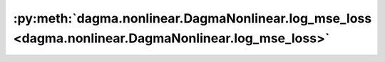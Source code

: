 :py:meth:`dagma.nonlinear.DagmaNonlinear.log_mse_loss <dagma.nonlinear.DagmaNonlinear.log_mse_loss>`
====================================================================================================
.. _dagma.nonlinear.DagmaNonlinear.log_mse_loss:
.. py:method:: log_mse_loss(output: torch.Tensor, target: torch.Tensor) -> torch.Tensor

   Computes the logarithm of the MSE loss:
       .. math::
           \frac{d}{2} \log\left( \frac{1}{n} \sum_{i=1}^n (\mathrm{output}_i - \mathrm{target}_i)^2 \right)

   :param output: :math:`(n,d)` output of the model
   :type output: torch.Tensor
   :param target: :math:`(n,d)` input dataset
   :type target: torch.Tensor

   :returns: A scalar value of the loss.
   :rtype: torch.Tensor

